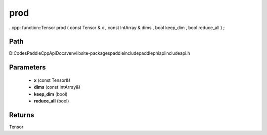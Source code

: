.. _en_api_paddle_experimental_prod:

prod
-------------------------------

..cpp: function::Tensor prod ( const Tensor & x , const IntArray & dims , bool keep_dim , bool reduce_all ) ;


Path
:::::::::::::::::::::
D:\Codes\PaddleCppApiDocs\venv\lib\site-packages\paddle\include\paddle\phi\api\include\api.h

Parameters
:::::::::::::::::::::
	- **x** (const Tensor&)
	- **dims** (const IntArray&)
	- **keep_dim** (bool)
	- **reduce_all** (bool)

Returns
:::::::::::::::::::::
Tensor

